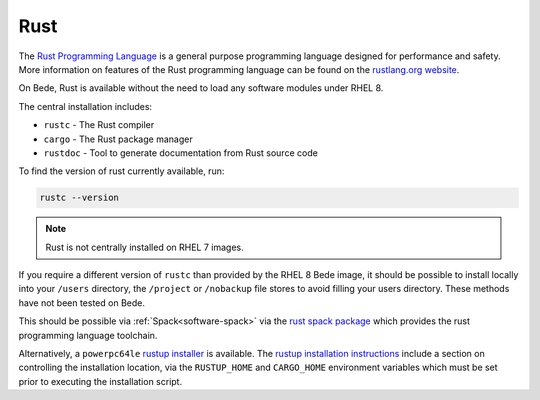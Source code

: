 .. _software-rustlang:

Rust
====

The `Rust Programming Language <https://www.rust-lang.org/>`__ is a general purpose programming language designed for performance and safety.
More information on features of the Rust programming language can be found on the `rustlang.org website <https://www.rust-lang.org/learn>`__.

On Bede, Rust is available without the need to load any software modules under RHEL 8. 

The central installation includes:

* ``rustc`` - The Rust compiler
* ``cargo`` - The Rust package manager
* ``rustdoc`` - Tool to generate documentation from Rust source code


To find the version of rust currently available, run:

.. code-block:: bash

    rustc --version

.. note::

    Rust is not centrally installed on RHEL 7 images. 


If you require a different version of ``rustc`` than provided by the RHEL 8 Bede image, it should be possible to install locally into your ``/users`` directory, the ``/project`` or ``/nobackup`` file stores to avoid filling your users directory.
These methods have not been tested on Bede.

This should be possible via :ref:`Spack<software-spack>` via the `rust spack package <https://spack.readthedocs.io/en/latest/package_list.html#rust>`__ which provides the rust programming language toolchain.

Alternatively, a ``powerpc64le`` `rustup installer <https://rust-lang.github.io/rustup/installation/other.html>`__ is available. The `rustup installation instructions <https://rust-lang.github.io/rustup/installation/index.html#choosing-where-to-install>`__ include a section on controlling the installation location, via the ``RUSTUP_HOME`` and ``CARGO_HOME`` environment variables which must be set prior to executing the installation script. 